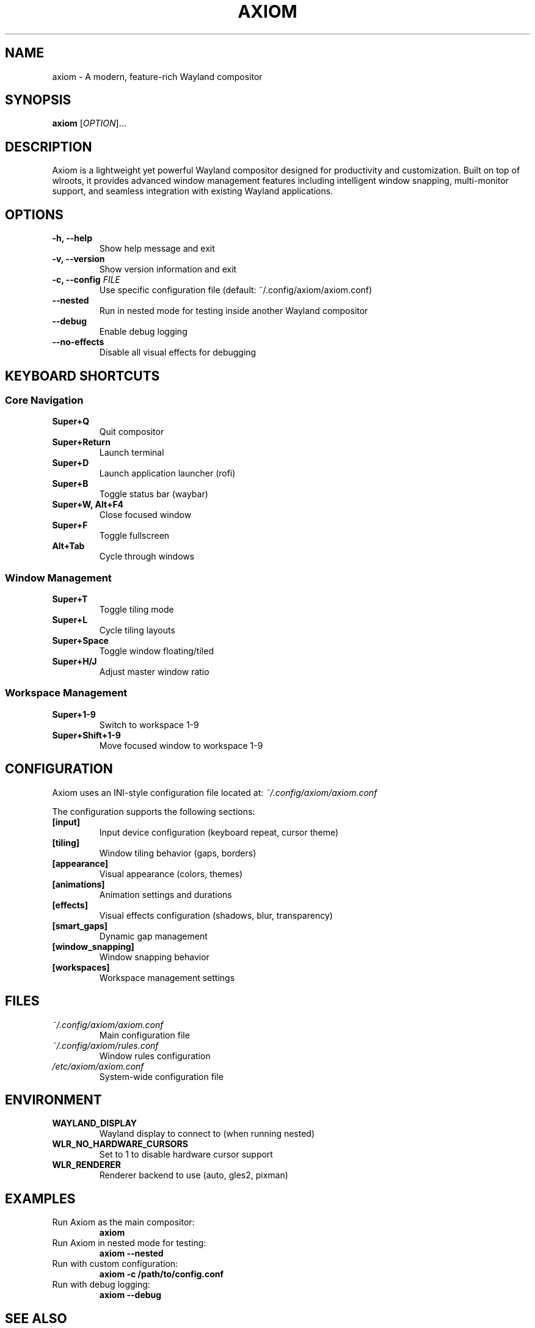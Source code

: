 .TH AXIOM 1 "2024" "Axiom 1.0" "User Commands"
.SH NAME
axiom \- A modern, feature-rich Wayland compositor
.SH SYNOPSIS
.B axiom
[\fIOPTION\fR]...
.SH DESCRIPTION
Axiom is a lightweight yet powerful Wayland compositor designed for productivity and customization. Built on top of wlroots, it provides advanced window management features including intelligent window snapping, multi-monitor support, and seamless integration with existing Wayland applications.

.SH OPTIONS
.TP
.B \-h, \-\-help
Show help message and exit
.TP
.B \-v, \-\-version
Show version information and exit
.TP
.B \-c, \-\-config \fIFILE\fR
Use specific configuration file (default: ~/.config/axiom/axiom.conf)
.TP
.B \-\-nested
Run in nested mode for testing inside another Wayland compositor
.TP
.B \-\-debug
Enable debug logging
.TP
.B \-\-no\-effects
Disable all visual effects for debugging

.SH KEYBOARD SHORTCUTS
.SS Core Navigation
.TP
.B Super+Q
Quit compositor
.TP
.B Super+Return
Launch terminal
.TP
.B Super+D
Launch application launcher (rofi)
.TP
.B Super+B
Toggle status bar (waybar)
.TP
.B Super+W, Alt+F4
Close focused window
.TP
.B Super+F
Toggle fullscreen
.TP
.B Alt+Tab
Cycle through windows

.SS Window Management
.TP
.B Super+T
Toggle tiling mode
.TP
.B Super+L
Cycle tiling layouts
.TP
.B Super+Space
Toggle window floating/tiled
.TP
.B Super+H/J
Adjust master window ratio

.SS Workspace Management
.TP
.B Super+1-9
Switch to workspace 1-9
.TP
.B Super+Shift+1-9
Move focused window to workspace 1-9

.SH CONFIGURATION
Axiom uses an INI-style configuration file located at:
.I ~/.config/axiom/axiom.conf

The configuration supports the following sections:
.TP
.B [input]
Input device configuration (keyboard repeat, cursor theme)
.TP
.B [tiling]
Window tiling behavior (gaps, borders)
.TP
.B [appearance]
Visual appearance (colors, themes)
.TP
.B [animations]
Animation settings and durations
.TP
.B [effects]
Visual effects configuration (shadows, blur, transparency)
.TP
.B [smart_gaps]
Dynamic gap management
.TP
.B [window_snapping]
Window snapping behavior
.TP
.B [workspaces]
Workspace management settings

.SH FILES
.TP
.I ~/.config/axiom/axiom.conf
Main configuration file
.TP
.I ~/.config/axiom/rules.conf
Window rules configuration
.TP
.I /etc/axiom/axiom.conf
System-wide configuration file

.SH ENVIRONMENT
.TP
.B WAYLAND_DISPLAY
Wayland display to connect to (when running nested)
.TP
.B WLR_NO_HARDWARE_CURSORS
Set to 1 to disable hardware cursor support
.TP
.B WLR_RENDERER
Renderer backend to use (auto, gles2, pixman)

.SH EXAMPLES
.TP
Run Axiom as the main compositor:
.B axiom
.TP
Run Axiom in nested mode for testing:
.B axiom --nested
.TP
Run with custom configuration:
.B axiom -c /path/to/config.conf
.TP
Run with debug logging:
.B axiom --debug

.SH SEE ALSO
.BR axiom.conf (5),
.BR wlroots (7),
.BR wayland (7)

.SH BUGS
Report bugs at: https://github.com/GeneticxCln/Axiom/issues

.SH AUTHORS
Axiom Wayland Compositor Project

.SH COPYRIGHT
Copyright (C) 2024 Axiom Project. License GPLv3+: GNU GPL version 3 or later.
This is free software: you are free to change and redistribute it.
There is NO WARRANTY, to the extent permitted by law.

